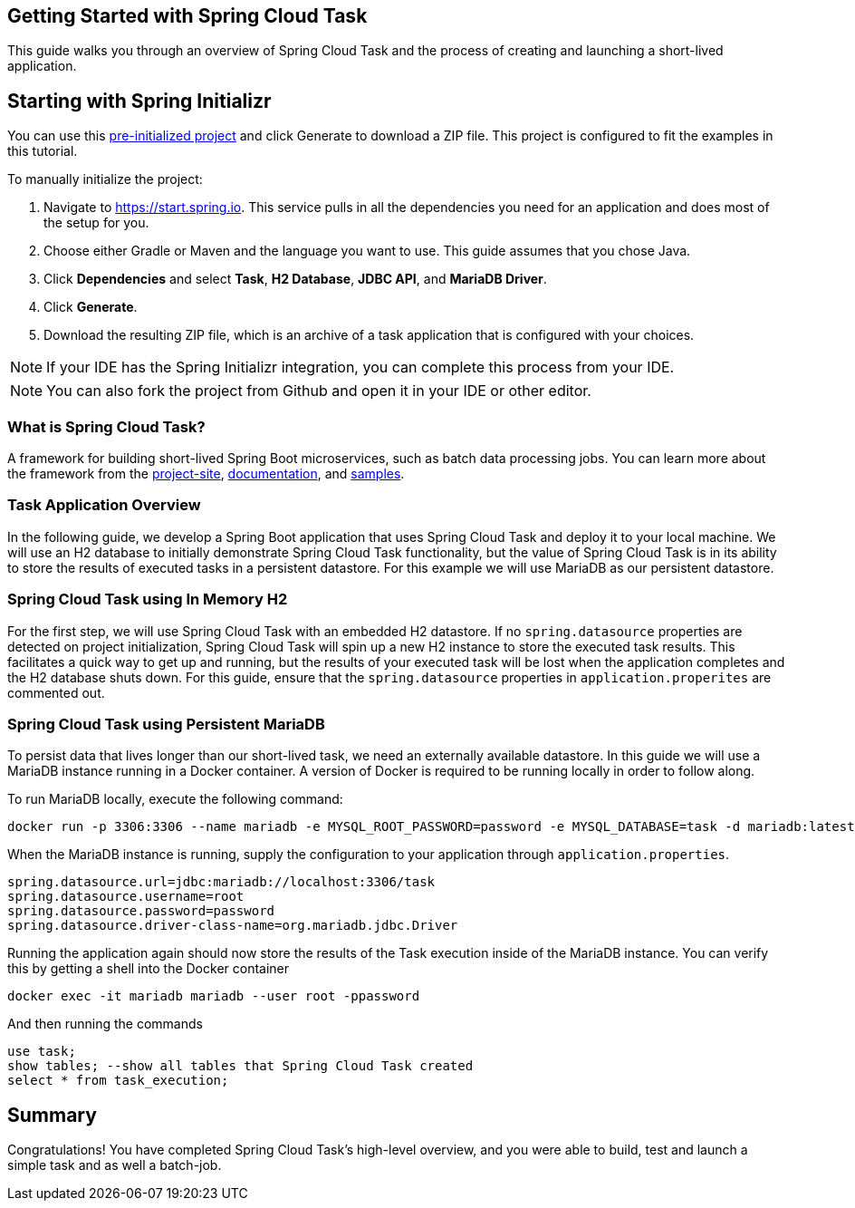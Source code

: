 == Getting Started with Spring Cloud Task
This guide walks you through an overview of Spring Cloud Task and the process of creating and launching a short-lived application.

== Starting with Spring Initializr

You can use this https://start.spring.io/#!type=maven-project&language=java&platformVersion=3.0.0-RC2&packaging=jar&jvmVersion=17&groupId=com.example&artifactId=demo&name=demo&description=Demo%20project%20for%20Spring%20Boot&packageName=com.example.demo&dependencies=jdbc,cloud-task,mariadb,h2[pre-initialized project] and click Generate to download a ZIP file. This project is configured to fit the examples in this tutorial.

To manually initialize the project:

. Navigate to https://start.spring.io.
This service pulls in all the dependencies you need for an application and does most of the setup for you.
. Choose either Gradle or Maven and the language you want to use. This guide assumes that you chose Java.
. Click *Dependencies* and select *Task*, *H2 Database*, *JDBC API*, and *MariaDB Driver*.
. Click *Generate*.
. Download the resulting ZIP file, which is an archive of a task application that is configured with your choices.

NOTE: If your IDE has the Spring Initializr integration, you can complete this process from your IDE.

NOTE: You can also fork the project from Github and open it in your IDE or other editor.


=== What is Spring Cloud Task?
A framework for building short-lived Spring Boot microservices, such as batch data processing jobs. You can learn more about
the framework from the link:https://spring.io/projects/spring-cloud-task[project-site],
link:https://spring.io/projects/spring-cloud-task#learn[documentation],
and link:https://github.com/spring-cloud/spring-cloud-task/tree/main/spring-cloud-task-samples[samples].

=== Task Application Overview
In the following guide, we develop a Spring Boot application that uses Spring Cloud Task and deploy it to your local machine.
We will use an H2 database to initially demonstrate Spring Cloud Task functionality, but the value of Spring Cloud Task
is in its ability to store the results of executed tasks in a persistent datastore.  For this example we will use MariaDB
as our persistent datastore.

=== Spring Cloud Task using In Memory H2
For the first step, we will use Spring Cloud Task with an embedded H2 datastore.  If no `spring.datasource` properties are detected on project
initialization, Spring Cloud Task will spin up a new H2 instance to store the executed task results.  This facilitates a
quick way to get up and running, but the results of your executed task will be lost when the application completes and
the H2 database shuts down.  For this guide, ensure that the `spring.datasource` properties in `application.properites` are commented out.

=== Spring Cloud Task using Persistent MariaDB

To persist data that lives longer than our short-lived task, we need an externally available datastore.  In this guide we will use a MariaDB instance running in a Docker container.  A version of Docker is required to be running locally in order to follow along.

To run MariaDB locally, execute the following command:
```
docker run -p 3306:3306 --name mariadb -e MYSQL_ROOT_PASSWORD=password -e MYSQL_DATABASE=task -d mariadb:latest
```

When the MariaDB instance is running, supply the configuration to your application through `application.properties`.

```
spring.datasource.url=jdbc:mariadb://localhost:3306/task
spring.datasource.username=root
spring.datasource.password=password
spring.datasource.driver-class-name=org.mariadb.jdbc.Driver
```

Running the application again should now store the results of the Task execution inside of the MariaDB instance.  You can verify this by getting a shell into the Docker container
```
docker exec -it mariadb mariadb --user root -ppassword
```
And then running the commands
```
use task;
show tables; --show all tables that Spring Cloud Task created
select * from task_execution;
```

== Summary
Congratulations! You have completed Spring Cloud Task's high-level overview, and you were able to build, test and launch
a simple task and as well a batch-job.